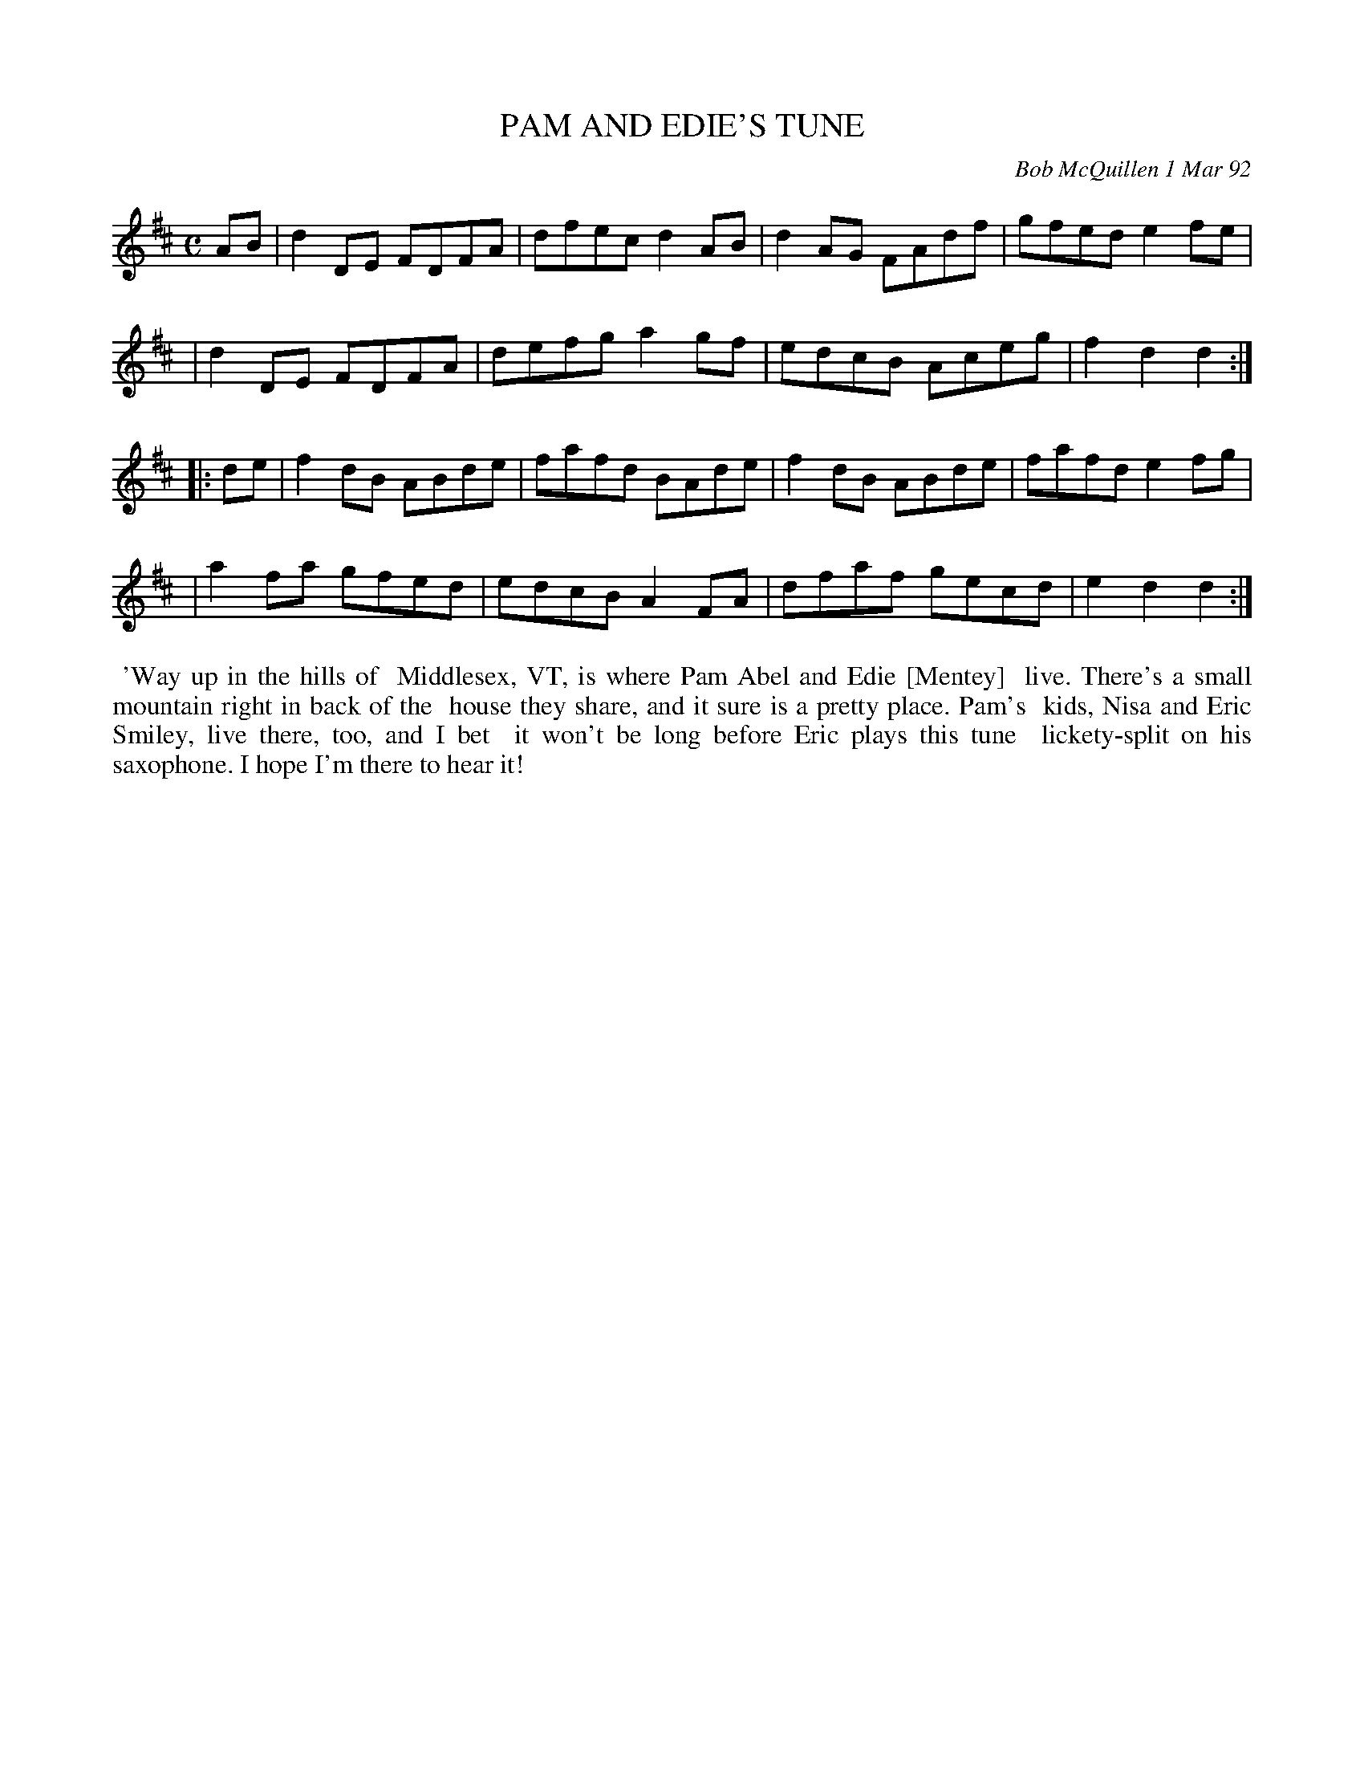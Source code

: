 X: 09086
T: PAM AND EDIE'S TUNE
C: Bob McQuillen 1 Mar 92
B: Bob's Note Book 9 #86
%R: reel
Z: 2018 John Chambers <jc:trillian.mit.edu>
M: C
L: 1/8
K: D
AB \
| d2DE FDFA | dfec d2AB | d2AG FAdf | gfed e2fe |
| d2DE FDFA | defg a2gf | edcB Aceg | f2d2 d2 :|
|: de \
| f2dB ABde | fafd BAde | f2dB ABde | fafd e2fg |
| a2fa gfed | edcB A2FA | dfaf gecd | e2d2 d2 :|
%%begintext align
%% 'Way up in the hills of
%% Middlesex, VT, is where Pam Abel and Edie [Mentey]
%% live. There's a small mountain right in back of the
%% house they share, and it sure is a pretty place. Pam's
%% kids, Nisa and Eric Smiley, live there, too, and I bet
%% it won't be long before Eric plays this tune
%% lickety-split on his saxophone. I hope I'm there to hear it!
%%endtext
